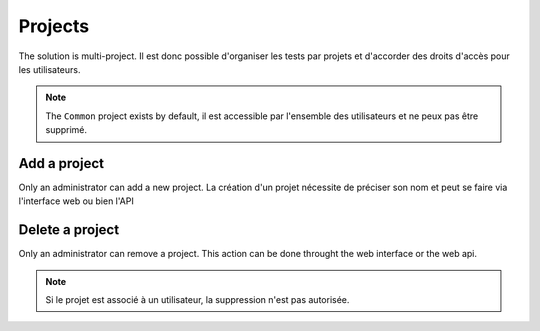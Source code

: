 Projects
=======

The solution is multi-project. Il est donc possible d'organiser les tests par projets et d'accorder des droits d'accès pour les 
utilisateurs.

.. note:: The ``Common`` project exists by default, il est accessible par l'ensemble des utilisateurs et ne peux pas être supprimé.

Add a project
-----------------

Only an administrator can add a new project. 
La création d'un projet nécessite de préciser son nom et peut se faire via l'interface web ou bien l'API

.. image:: /_static/images/webinterface/add_project.png

Delete a project
----------------------

Only an administrator can remove a project. 
This action can be done throught the web interface or the web api.

.. image:: /_static/images/webinterface/delete_project.png

.. note:: Si le projet est associé à un utilisateur, la suppression n'est pas autorisée.